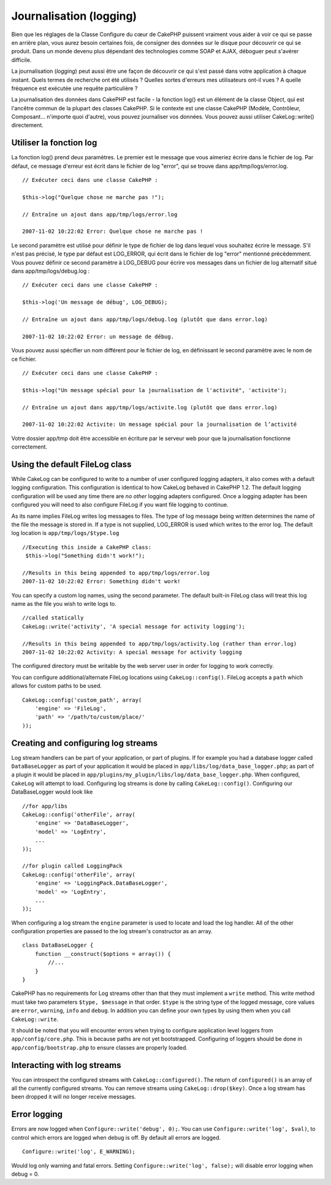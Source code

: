 Journalisation (logging)
########################

Bien que les réglages de la Classe Configure du cœur de CakePHP puissent
vraiment vous aider à voir ce qui se passe en arrière plan, vous aurez
besoin certaines fois, de consigner des données sur le disque pour
découvrir ce qui se produit. Dans un monde devenu plus dépendant des
technologies comme SOAP et AJAX, déboguer peut s'avérer difficile.

La journalisation (*logging*) peut aussi être une façon de découvrir ce
qui s'est passé dans votre application à chaque instant. Quels termes de
recherche ont été utilisés ? Quelles sortes d'erreurs mes utilisateurs
ont-il vues ? A quelle fréquence est exécutée une requête particulière ?

La journalisation des données dans CakePHP est facile - la fonction
log() est un élément de la classe Object, qui est l'ancêtre commun de la
plupart des classes CakePHP. Si le contexte est une classe CakePHP
(Modèle, Contrôleur, Composant... n'importe quoi d'autre), vous pouvez
journaliser vos données. Vous pouvez aussi utiliser CakeLog::write()
directement.

Utiliser la fonction log
========================

La fonction log() prend deux paramètres. Le premier est le message que
vous aimeriez écrire dans le fichier de log. Par défaut, ce message
d'erreur est écrit dans le fichier de log "error", qui se trouve dans
app/tmp/logs/error.log.

::

    // Exécuter ceci dans une classe CakePHP :
     
    $this->log("Quelque chose ne marche pas !");
     
    // Entraîne un ajout dans app/tmp/logs/error.log
     
    2007-11-02 10:22:02 Error: Quelque chose ne marche pas !

Le second paramètre est utilisé pour définir le type de fichier de log
dans lequel vous souhaitez écrire le message. S'il n'est pas précisé, le
type par défaut est LOG\_ERROR, qui écrit dans le fichier de log "error"
mentionné précédemment. Vous pouvez définir ce second paramètre à
LOG\_DEBUG pour écrire vos messages dans un fichier de log alternatif
situé dans app/tmp/logs/debug.log :

::

    // Exécuter ceci dans une classe CakePHP :
     
    $this->log('Un message de débug', LOG_DEBUG);
     
    // Entraîne un ajout dans app/tmp/logs/debug.log (plutôt que dans error.log)
     
    2007-11-02 10:22:02 Error: un message de débug.

Vous pouvez aussi spécifier un nom différent pour le fichier de log, en
définissant le second paramètre avec le nom de ce fichier.

::

    // Exécuter ceci dans une classe CakePHP :
     
    $this->log("Un message spécial pour la journalisation de l'activité", 'activite');
     
    // Entraîne un ajout dans app/tmp/logs/activite.log (plutôt que dans error.log)
     
    2007-11-02 10:22:02 Activite: Un message spécial pour la journalisation de l’activité

Votre dossier app/tmp doit être accessible en écriture par le serveur
web pour que la journalisation fonctionne correctement.

Using the default FileLog class
===============================

While CakeLog can be configured to write to a number of user configured
logging adapters, it also comes with a default logging configuration.
This configuration is identical to how CakeLog behaved in CakePHP 1.2.
The default logging configuration will be used any time there are *no
other* logging adapters configured. Once a logging adapter has been
configured you will need to also configure FileLog if you want file
logging to continue.

As its name implies FileLog writes log messages to files. The type of
log message being written determines the name of the file the message is
stored in. If a type is not supplied, LOG\_ERROR is used which writes to
the error log. The default log location is ``app/tmp/logs/$type.log``

::

    //Executing this inside a CakePHP class:
     $this->log("Something didn't work!");
     
    //Results in this being appended to app/tmp/logs/error.log
    2007-11-02 10:22:02 Error: Something didn't work!

You can specify a custom log names, using the second parameter. The
default built-in FileLog class will treat this log name as the file you
wish to write logs to.

::

    //called statically
    CakeLog::write('activity', 'A special message for activity logging');
     
    //Results in this being appended to app/tmp/logs/activity.log (rather than error.log)
    2007-11-02 10:22:02 Activity: A special message for activity logging

The configured directory must be writable by the web server user in
order for logging to work correctly.

You can configure additional/alternate FileLog locations using
``CakeLog::config()``. FileLog accepts a ``path`` which allows for
custom paths to be used.

::

    CakeLog::config('custom_path', array(
        'engine' => 'FileLog',
        'path' => '/path/to/custom/place/'
    ));

Creating and configuring log streams
====================================

Log stream handlers can be part of your application, or part of plugins.
If for example you had a database logger called ``DataBaseLogger`` as
part of your application it would be placed in
``app/libs/log/data_base_logger.php``; as part of a plugin it would be
placed in ``app/plugins/my_plugin/libs/log/data_base_logger.php``. When
configured, ``CakeLog`` will attempt to load. Configuring log streams is
done by calling ``CakeLog::config()``. Configuring our DataBaseLogger
would look like

::

    //for app/libs
    CakeLog::config('otherFile', array(
        'engine' => 'DataBaseLogger',
        'model' => 'LogEntry',
        ...
    ));

    //for plugin called LoggingPack
    CakeLog::config('otherFile', array(
        'engine' => 'LoggingPack.DataBaseLogger',
        'model' => 'LogEntry',
        ...
    ));

When configuring a log stream the ``engine`` parameter is used to locate
and load the log handler. All of the other configuration properties are
passed to the log stream's constructor as an array.

::

    class DataBaseLogger {
        function __construct($options = array()) {
            //...
        }
    }

CakePHP has no requirements for Log streams other than that they must
implement a ``write`` method. This write method must take two parameters
``$type, $message`` in that order. ``$type`` is the string type of the
logged message, core values are ``error``, ``warning``, ``info`` and
``debug``. In addition you can define your own types by using them when
you call ``CakeLog::write``.

It should be noted that you will encounter errors when trying to
configure application level loggers from ``app/config/core.php``. This
is because paths are not yet bootstrapped. Configuring of loggers should
be done in ``app/config/bootstrap.php`` to ensure classes are properly
loaded.

Interacting with log streams
============================

You can introspect the configured streams with
``CakeLog::configured()``. The return of ``configured()`` is an array of
all the currently configured streams. You can remove streams using
``CakeLog::drop($key)``. Once a log stream has been dropped it will no
longer receive messages.

Error logging
=============

Errors are now logged when ``Configure::write('debug', 0);``. You can
use ``Configure::write('log', $val)``, to control which errors are
logged when debug is off. By default all errors are logged.

::

    Configure::write('log', E_WARNING);

Would log only warning and fatal errors. Setting
``Configure::write('log', false);`` will disable error logging when
debug = 0.
